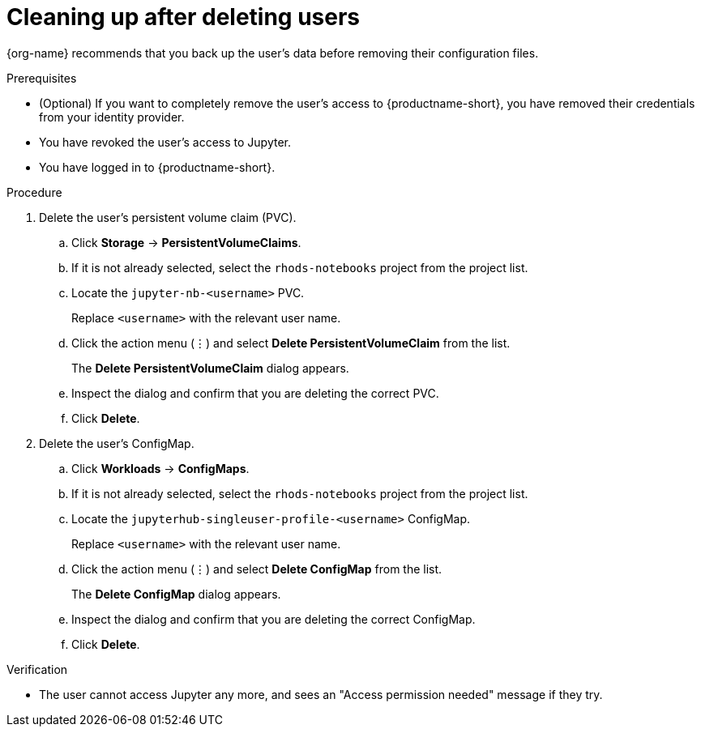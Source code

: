 :_module-type: PROCEDURE

[id='cleaning-up-after-deleting-users_{context}']
= Cleaning up after deleting users

[role='_abstract']
ifdef::upstream,self-managed[]
After you remove a user's access to {productname-long} or Jupyter, you must also delete the configuration files for the user from {openshift-platform}.
endif::[]
ifdef::cloud-service[]
After you remove a user's access to {productname-long} or Jupyter, you must also delete the configuration files for the user from OpenShift.
endif::[]
{org-name} recommends that you back up the user's data before removing their configuration files.

.Prerequisites

* (Optional) If you want to completely remove the user's access to {productname-short}, you have removed their credentials from your identity provider.
* You have revoked the user's access to Jupyter.

ifdef::cloud-service[]
* You have backed up the user's storage data from Amazon EBS or Google Persistent Disk.
* If you are using specialized {productname-short} groups, you are part of the administrator group (for example, {oai-admin-group}). If you are not using specialized groups, you are part of the OpenShift Dedicated or Red Hat OpenShift Service on AWS (ROSA) administrator group. For more information, see link:{rhoaidocshome}{default-format-url}/installing_and_uninstalling_{url-productname-short}/installing-and-deploying-openshift-ai_install#adding-administrative-users-in-openshift_install[Adding administrative users].
endif::[]

ifdef::self-managed[]
* You have backed up the user's storage data.
* If you are using specialized {productname-short} groups, you are part of the administrator group (for example, {oai-admin-group}). If you are not using specialized groups, you are part of the {openshift-platform} administrator group. For more information, see link:{rhoaidocshome}{default-format-url}/installing_and_uninstalling_{url-productname-short}/installing-and-deploying-openshift-ai_install#adding-administrative-users-for-{openshift-platform-url}_install[Adding administrative users for {openshift-platform}].
endif::[]

ifdef::upstream,self-managed[]
* You have logged in to the {openshift-platform} web console.
endif::[]

ifdef::cloud-service[]
* You have logged in to the OpenShift web console.
endif::[]

* You have logged in to {productname-short}.

.Procedure
. Delete the user's persistent volume claim (PVC).
.. Click *Storage* -> *PersistentVolumeClaims*.
.. If it is not already selected, select the `rhods-notebooks` project from the project list.
.. Locate the  `jupyter-nb-<username>` PVC.
+
Replace `<username>` with the relevant user name.
.. Click the action menu (&#8942;) and select *Delete PersistentVolumeClaim* from the list.
+
The *Delete PersistentVolumeClaim* dialog appears.
.. Inspect the dialog and confirm that you are deleting the correct PVC.
.. Click *Delete*.
. Delete the user's ConfigMap.
.. Click *Workloads* -> *ConfigMaps*.
.. If it is not already selected, select the `rhods-notebooks` project from the project list.
.. Locate the `jupyterhub-singleuser-profile-<username>` ConfigMap.
+
Replace `<username>` with the relevant user name.
.. Click the action menu (&#8942;) and select *Delete ConfigMap* from the list.
+
The *Delete ConfigMap* dialog appears.
.. Inspect the dialog and confirm that you are deleting the correct ConfigMap.
.. Click *Delete*.

.Verification
// TODO: When RHODS-5251 is corrected, change to:
//* The user is not visible in the Jupyter administration interface.
* The user cannot access Jupyter any more, and sees an "Access permission needed" message if they try. 
ifdef::upstream,self-managed[]
* The user's single-user profile, persistent volume claim (PVC), and ConfigMap are not visible in {openshift-platform}.
endif::[]
ifdef::cloud-service[]
* The user's single-user profile, persistent volume claim (PVC), and ConfigMap are not visible in OpenShift.
endif::[]

